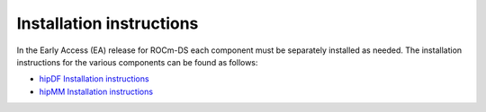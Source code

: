 .. meta::
    :description: ROCm-DS release compatibility
    :keywords: Data-analytics, RAPIDS, cuDF, cuGraph, RMM, hipDF, hipGraph, hipMM, Pandas, NetworkX, High-Performance Computing, GPU Acceleration, GPU Computing, Parallel Computing, Scalable Data Science, Python

.. _linux-install:

**************************************************************************************
Installation instructions
**************************************************************************************

In the Early Access (EA) release for ROCm-DS each component must be separately installed as needed. The installation instructions for the various components can be found as follows: 

* `hipDF Installation instructions <https://rocm.docs.amd.com/projects/hipDF-internal/en/latest/install/INSTALL.html>`_
* `hipMM Installation instructions <https://rocm.docs.amd.com/projects/hipMM-internal/en/latest/install/INSTALL.html>`_
